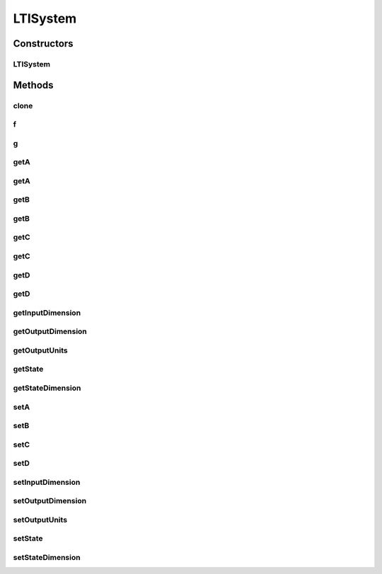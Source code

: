 .. java:import:: ca.nengo.dynamics DynamicalSystem

.. java:import:: ca.nengo.dynamics LinearSystem

.. java:import:: ca.nengo.model Units

.. java:import:: ca.nengo.util MU

LTISystem
=========

.. java:package:: ca.nengo.dynamics.impl
   :noindex:

.. java:type:: public class LTISystem implements LinearSystem

   A linear time-invariant dynamical system model in state-space form. Such a system can be defined in terms of the four matrices that must be provided in the constructor. TODO: test

   :author: Bryan Tripp

Constructors
------------
LTISystem
^^^^^^^^^

.. java:constructor:: public LTISystem(float[][] A, float[][] B, float[][] C, float[][] D, float[] x0, Units[] outputUnits)
   :outertype: LTISystem

   Each argument is an array of arrays that represents a matrix. The first dimension represents the matrix row and the second the matrix column, so that A_ij corresponds to A[i-1][j-1] (since arrays are indexed from 0). The matrices must have valid dimensions for a state-space model: A must be n x n; B must be n x p; C must be q x n; and D must be q x p.

   :param A: Dynamics matrix
   :param B: Input matrix
   :param C: Output matrix
   :param D: Passthrough matrix
   :param x0: Initial state
   :param outputUnits: Units in which each dimension of the output are expressed

Methods
-------
clone
^^^^^

.. java:method:: public DynamicalSystem clone() throws CloneNotSupportedException
   :outertype: LTISystem

   **See also:** :java:ref:`ca.nengo.dynamics.DynamicalSystem.clone()`

f
^

.. java:method:: public float[] f(float t, float[] u)
   :outertype: LTISystem

   :return: Ax + Bu

   **See also:** :java:ref:`ca.nengo.dynamics.DynamicalSystem.f(float,float[])`

g
^

.. java:method:: public float[] g(float t, float[] u)
   :outertype: LTISystem

   :return: Cx + Du

   **See also:** :java:ref:`ca.nengo.dynamics.DynamicalSystem.g(float,float[])`

getA
^^^^

.. java:method:: public float[][] getA(float t)
   :outertype: LTISystem

   **See also:** :java:ref:`ca.nengo.dynamics.LinearSystem.getA(float)`

getA
^^^^

.. java:method:: public float[][] getA()
   :outertype: LTISystem

   :return: The dynamics matrix at the current time

getB
^^^^

.. java:method:: public float[][] getB(float t)
   :outertype: LTISystem

   **See also:** :java:ref:`ca.nengo.dynamics.LinearSystem.getB(float)`

getB
^^^^

.. java:method:: public float[][] getB()
   :outertype: LTISystem

   :return: The input matrix at the current time

getC
^^^^

.. java:method:: public float[][] getC(float t)
   :outertype: LTISystem

   **See also:** :java:ref:`ca.nengo.dynamics.LinearSystem.getC(float)`

getC
^^^^

.. java:method:: public float[][] getC()
   :outertype: LTISystem

   :return: The output matrix at the current time

getD
^^^^

.. java:method:: public float[][] getD(float t)
   :outertype: LTISystem

   **See also:** :java:ref:`ca.nengo.dynamics.LinearSystem.getD(float)`

getD
^^^^

.. java:method:: public float[][] getD()
   :outertype: LTISystem

   :return: The passthrough matrix at the current time

getInputDimension
^^^^^^^^^^^^^^^^^

.. java:method:: public int getInputDimension()
   :outertype: LTISystem

   **See also:** :java:ref:`ca.nengo.dynamics.DynamicalSystem.getInputDimension()`

getOutputDimension
^^^^^^^^^^^^^^^^^^

.. java:method:: public int getOutputDimension()
   :outertype: LTISystem

   **See also:** :java:ref:`ca.nengo.dynamics.DynamicalSystem.getOutputDimension()`

getOutputUnits
^^^^^^^^^^^^^^

.. java:method:: public Units getOutputUnits(int outputDimension)
   :outertype: LTISystem

   **See also:** :java:ref:`ca.nengo.dynamics.DynamicalSystem.getOutputUnits(int)`

getState
^^^^^^^^

.. java:method:: public float[] getState()
   :outertype: LTISystem

   **See also:** :java:ref:`ca.nengo.dynamics.DynamicalSystem.getState()`

getStateDimension
^^^^^^^^^^^^^^^^^

.. java:method:: public int getStateDimension()
   :outertype: LTISystem

   :return: State (x) dimensionality.

setA
^^^^

.. java:method:: public void setA(float[][] newA)
   :outertype: LTISystem

   :param newA: New dynamics matrix

setB
^^^^

.. java:method:: public void setB(float[][] newB)
   :outertype: LTISystem

   :param newB: New input matrix

setC
^^^^

.. java:method:: public void setC(float[][] newC)
   :outertype: LTISystem

   :param newC: New output matrix

setD
^^^^

.. java:method:: public void setD(float[][] newD)
   :outertype: LTISystem

   :param newD: New passthrough matrix

setInputDimension
^^^^^^^^^^^^^^^^^

.. java:method:: public void setInputDimension(int dim)
   :outertype: LTISystem

   :param dim: Input dimensionality. Affects B and D.

setOutputDimension
^^^^^^^^^^^^^^^^^^

.. java:method:: public void setOutputDimension(int dim)
   :outertype: LTISystem

   :param dim: Output dimensionality. Affects C and D.

setOutputUnits
^^^^^^^^^^^^^^

.. java:method:: public void setOutputUnits(int outputDimension, Units units)
   :outertype: LTISystem

   :param outputDimension: dimensionality of output
   :param units: Units to work in

setState
^^^^^^^^

.. java:method:: public void setState(float[] state)
   :outertype: LTISystem

   **See also:** :java:ref:`ca.nengo.dynamics.DynamicalSystem.setState(float[])`

setStateDimension
^^^^^^^^^^^^^^^^^

.. java:method:: public void setStateDimension(int dim)
   :outertype: LTISystem

   :param dim: State (x) dimensionality

